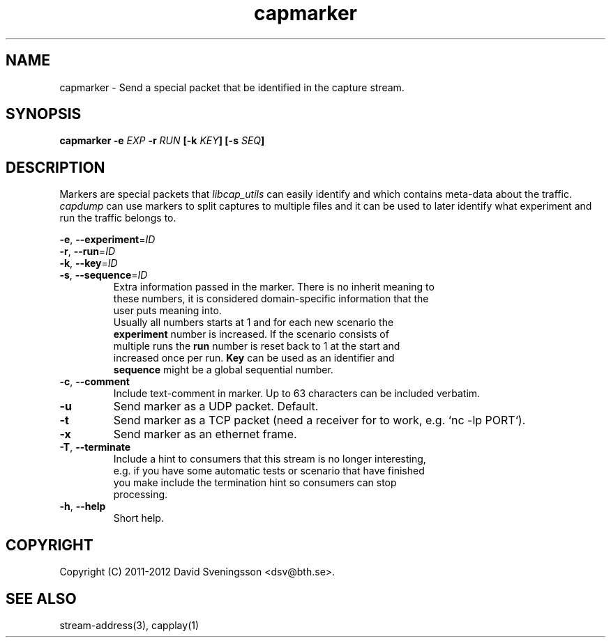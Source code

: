 .TH capmarker 1 "01 Feb 2012" "BTH" "Measurement Area Manual"
.SH NAME
capmarker \- Send a special packet that be identified in the capture stream.
.SH SYNOPSIS
.nf
.B capmarker \-e \fIEXP\fP \-r \fIRUN\fP [\-k \fIKEY\fP] [\-s \fISEQ\fP]
.SH DESCRIPTION
Markers are special packets that \fIlibcap_utils\fR can easily
identify and which contains meta-data about the traffic. \fIcapdump\fR
can use markers to split captures to multiple files and it can be used
to later identify what experiment and run the traffic belongs to.

.nf
\fB\-e\fR, \fB\-\-experiment\fR=\fIID\fR
\fB\-r\fR, \fB\-\-run\fR=\fIID\fR
\fB\-k\fR, \fB\-\-key\fR=\fIID\fR
\fB\-s\fR, \fB\-\-sequence\fR=\fIID\fR
.RS
Extra information passed in the marker. There is no inherit meaning to
these numbers, it is considered domain-specific information that the
user puts meaning into.
.BR
Usually all numbers starts at 1 and for each new scenario the
\fBexperiment\fR number is increased. If the scenario consists of
multiple runs the \fBrun\fR number is reset back to 1 at the start and
increased once per run. \fBKey\fR can be used as an identifier and
\fBsequence\fR might be a global sequential number.
.RE
.TP
\fB\-c\fR, \fB\-\-comment\fR
Include text-comment in marker. Up to 63 characters can be included verbatim.
.TP
\fB\-u\fR
Send marker as a UDP packet. Default.
.TP
\fB\-t\fR
Send marker as a TCP packet (need a receiver for to work, e.g. `nc -lp PORT`).
.TP
\fB\-x\fR
Send marker as an ethernet frame.
.TP
\fB\-T\fR, \fB\-\-terminate\fR
Include a hint to consumers that this stream is no longer interesting,
e.g. if you have some automatic tests or scenario that have finished
you make include the termination hint so consumers can stop
processing.
.TP
\fB\-h\fR, \fB\-\-help\fR
Short help.
.SH COPYRIGHT
Copyright (C) 2011-2012 David Sveningsson <dsv@bth.se>.
.SH "SEE ALSO"
stream-address(3), capplay(1)
